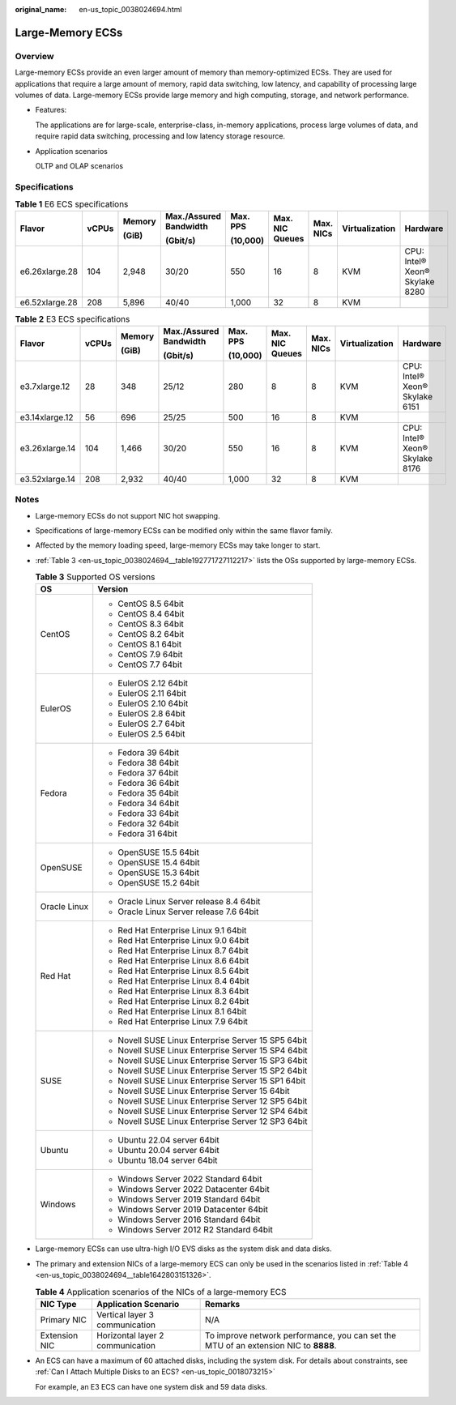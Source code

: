 :original_name: en-us_topic_0038024694.html

.. _en-us_topic_0038024694:

Large-Memory ECSs
=================

Overview
--------

Large-memory ECSs provide an even larger amount of memory than memory-optimized ECSs. They are used for applications that require a large amount of memory, rapid data switching, low latency, and capability of processing large volumes of data. Large-memory ECSs provide large memory and high computing, storage, and network performance.

-  Features:

   The applications are for large-scale, enterprise-class, in-memory applications, process large volumes of data, and require rapid data switching, processing and low latency storage resource.

-  Application scenarios

   OLTP and OLAP scenarios

Specifications
--------------

.. table:: **Table 1** E6 ECS specifications

   +----------------+-------+--------+------------------------+----------+-----------------+-----------+----------------+--------------------------------+
   | Flavor         | vCPUs | Memory | Max./Assured Bandwidth | Max. PPS | Max. NIC Queues | Max. NICs | Virtualization | Hardware                       |
   |                |       |        |                        |          |                 |           |                |                                |
   |                |       | (GiB)  | (Gbit/s)               | (10,000) |                 |           |                |                                |
   +================+=======+========+========================+==========+=================+===========+================+================================+
   | e6.26xlarge.28 | 104   | 2,948  | 30/20                  | 550      | 16              | 8         | KVM            | CPU: Intel® Xeon® Skylake 8280 |
   +----------------+-------+--------+------------------------+----------+-----------------+-----------+----------------+--------------------------------+
   | e6.52xlarge.28 | 208   | 5,896  | 40/40                  | 1,000    | 32              | 8         | KVM            |                                |
   +----------------+-------+--------+------------------------+----------+-----------------+-----------+----------------+--------------------------------+

.. table:: **Table 2** E3 ECS specifications

   +----------------+-------+--------+------------------------+----------+-----------------+-----------+----------------+--------------------------------+
   | Flavor         | vCPUs | Memory | Max./Assured Bandwidth | Max. PPS | Max. NIC Queues | Max. NICs | Virtualization | Hardware                       |
   |                |       |        |                        |          |                 |           |                |                                |
   |                |       | (GiB)  | (Gbit/s)               | (10,000) |                 |           |                |                                |
   +================+=======+========+========================+==========+=================+===========+================+================================+
   | e3.7xlarge.12  | 28    | 348    | 25/12                  | 280      | 8               | 8         | KVM            | CPU: Intel® Xeon® Skylake 6151 |
   +----------------+-------+--------+------------------------+----------+-----------------+-----------+----------------+--------------------------------+
   | e3.14xlarge.12 | 56    | 696    | 25/25                  | 500      | 16              | 8         | KVM            |                                |
   +----------------+-------+--------+------------------------+----------+-----------------+-----------+----------------+--------------------------------+
   | e3.26xlarge.14 | 104   | 1,466  | 30/20                  | 550      | 16              | 8         | KVM            | CPU: Intel® Xeon® Skylake 8176 |
   +----------------+-------+--------+------------------------+----------+-----------------+-----------+----------------+--------------------------------+
   | e3.52xlarge.14 | 208   | 2,932  | 40/40                  | 1,000    | 32              | 8         | KVM            |                                |
   +----------------+-------+--------+------------------------+----------+-----------------+-----------+----------------+--------------------------------+

Notes
-----

-  Large-memory ECSs do not support NIC hot swapping.

-  Specifications of large-memory ECSs can be modified only within the same flavor family.

-  Affected by the memory loading speed, large-memory ECSs may take longer to start.

-  :ref:`Table 3 <en-us_topic_0038024694__table192771727112217>` lists the OSs supported by large-memory ECSs.

   .. _en-us_topic_0038024694__table192771727112217:

   .. table:: **Table 3** Supported OS versions

      +-----------------------------------+-----------------------------------------------------+
      | OS                                | Version                                             |
      +===================================+=====================================================+
      | CentOS                            | -  CentOS 8.5 64bit                                 |
      |                                   | -  CentOS 8.4 64bit                                 |
      |                                   | -  CentOS 8.3 64bit                                 |
      |                                   | -  CentOS 8.2 64bit                                 |
      |                                   | -  CentOS 8.1 64bit                                 |
      |                                   | -  CentOS 7.9 64bit                                 |
      |                                   | -  CentOS 7.7 64bit                                 |
      +-----------------------------------+-----------------------------------------------------+
      | EulerOS                           | -  EulerOS 2.12 64bit                               |
      |                                   | -  EulerOS 2.11 64bit                               |
      |                                   | -  EulerOS 2.10 64bit                               |
      |                                   | -  EulerOS 2.8 64bit                                |
      |                                   | -  EulerOS 2.7 64bit                                |
      |                                   | -  EulerOS 2.5 64bit                                |
      +-----------------------------------+-----------------------------------------------------+
      | Fedora                            | -  Fedora 39 64bit                                  |
      |                                   | -  Fedora 38 64bit                                  |
      |                                   | -  Fedora 37 64bit                                  |
      |                                   | -  Fedora 36 64bit                                  |
      |                                   | -  Fedora 35 64bit                                  |
      |                                   | -  Fedora 34 64bit                                  |
      |                                   | -  Fedora 33 64bit                                  |
      |                                   | -  Fedora 32 64bit                                  |
      |                                   | -  Fedora 31 64bit                                  |
      +-----------------------------------+-----------------------------------------------------+
      | OpenSUSE                          | -  OpenSUSE 15.5 64bit                              |
      |                                   | -  OpenSUSE 15.4 64bit                              |
      |                                   | -  OpenSUSE 15.3 64bit                              |
      |                                   | -  OpenSUSE 15.2 64bit                              |
      +-----------------------------------+-----------------------------------------------------+
      | Oracle Linux                      | -  Oracle Linux Server release 8.4 64bit            |
      |                                   | -  Oracle Linux Server release 7.6 64bit            |
      +-----------------------------------+-----------------------------------------------------+
      | Red Hat                           | -  Red Hat Enterprise Linux 9.1 64bit               |
      |                                   | -  Red Hat Enterprise Linux 9.0 64bit               |
      |                                   | -  Red Hat Enterprise Linux 8.7 64bit               |
      |                                   | -  Red Hat Enterprise Linux 8.6 64bit               |
      |                                   | -  Red Hat Enterprise Linux 8.5 64bit               |
      |                                   | -  Red Hat Enterprise Linux 8.4 64bit               |
      |                                   | -  Red Hat Enterprise Linux 8.3 64bit               |
      |                                   | -  Red Hat Enterprise Linux 8.2 64bit               |
      |                                   | -  Red Hat Enterprise Linux 8.1 64bit               |
      |                                   | -  Red Hat Enterprise Linux 7.9 64bit               |
      +-----------------------------------+-----------------------------------------------------+
      | SUSE                              | -  Novell SUSE Linux Enterprise Server 15 SP5 64bit |
      |                                   | -  Novell SUSE Linux Enterprise Server 15 SP4 64bit |
      |                                   | -  Novell SUSE Linux Enterprise Server 15 SP3 64bit |
      |                                   | -  Novell SUSE Linux Enterprise Server 15 SP2 64bit |
      |                                   | -  Novell SUSE Linux Enterprise Server 15 SP1 64bit |
      |                                   | -  Novell SUSE Linux Enterprise Server 15 64bit     |
      |                                   | -  Novell SUSE Linux Enterprise Server 12 SP5 64bit |
      |                                   | -  Novell SUSE Linux Enterprise Server 12 SP4 64bit |
      |                                   | -  Novell SUSE Linux Enterprise Server 12 SP3 64bit |
      +-----------------------------------+-----------------------------------------------------+
      | Ubuntu                            | -  Ubuntu 22.04 server 64bit                        |
      |                                   | -  Ubuntu 20.04 server 64bit                        |
      |                                   | -  Ubuntu 18.04 server 64bit                        |
      +-----------------------------------+-----------------------------------------------------+
      | Windows                           | -  Windows Server 2022 Standard 64bit               |
      |                                   | -  Windows Server 2022 Datacenter 64bit             |
      |                                   | -  Windows Server 2019 Standard 64bit               |
      |                                   | -  Windows Server 2019 Datacenter 64bit             |
      |                                   | -  Windows Server 2016 Standard 64bit               |
      |                                   | -  Windows Server 2012 R2 Standard 64bit            |
      +-----------------------------------+-----------------------------------------------------+

-  Large-memory ECSs can use ultra-high I/O EVS disks as the system disk and data disks.

-  The primary and extension NICs of a large-memory ECS can only be used in the scenarios listed in :ref:`Table 4 <en-us_topic_0038024694__table1642803151326>`.

   .. _en-us_topic_0038024694__table1642803151326:

   .. table:: **Table 4** Application scenarios of the NICs of a large-memory ECS

      +---------------+----------------------------------+--------------------------------------------------------------------------------------+
      | NIC Type      | Application Scenario             | Remarks                                                                              |
      +===============+==================================+======================================================================================+
      | Primary NIC   | Vertical layer 3 communication   | N/A                                                                                  |
      +---------------+----------------------------------+--------------------------------------------------------------------------------------+
      | Extension NIC | Horizontal layer 2 communication | To improve network performance, you can set the MTU of an extension NIC to **8888**. |
      +---------------+----------------------------------+--------------------------------------------------------------------------------------+

-  An ECS can have a maximum of 60 attached disks, including the system disk. For details about constraints, see :ref:`Can I Attach Multiple Disks to an ECS? <en-us_topic_0018073215>`

   For example, an E3 ECS can have one system disk and 59 data disks.
